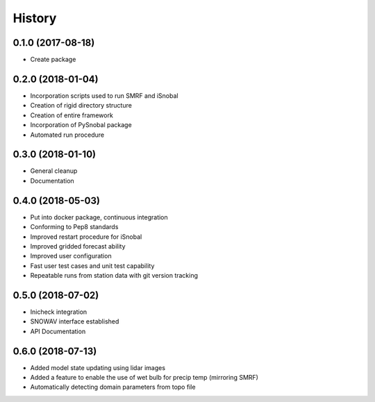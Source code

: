 =======
History
=======

0.1.0 (2017-08-18)
------------------

* Create package

0.2.0 (2018-01-04)
------------------

* Incorporation scripts used to run SMRF and iSnobal
* Creation of rigid directory structure
* Creation of entire framework
* Incorporation of PySnobal package
* Automated run procedure

0.3.0 (2018-01-10)
------------------

* General cleanup
* Documentation

0.4.0 (2018-05-03)
------------------

* Put into docker package, continuous integration
* Conforming to Pep8 standards
* Improved restart procedure for iSnobal
* Improved gridded forecast ability
* Improved user configuration
* Fast user test cases and unit test capability
* Repeatable runs from station data with git version tracking


0.5.0 (2018-07-02)
------------------

* Inicheck integration
* SNOWAV interface established
* API Documentation 


0.6.0 (2018-07-13)
------------------

* Added model state updating using lidar images
* Added a feature to enable the use of wet bulb for precip temp (mirroring SMRF)
* Automatically detecting domain parameters from topo file
